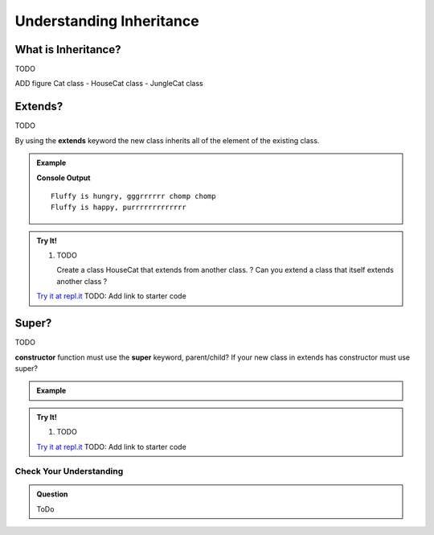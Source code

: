 Understanding Inheritance
=========================

What is Inheritance?
^^^^^^^^^^^^^^^^^^^^

TODO

ADD figure Cat class - HouseCat class - JungleCat class

Extends?
^^^^^^^^

TODO

By using the **extends** keyword the new class inherits all of the element of the existing class.

.. admonition:: Example

   .. sourcecode:: js
      :linenos:

      class Cat {
         constructor(name, age, color){
            this.name = name;
            this.age = age;
         }
         purr() {
            console.log(`${this.name} is happy, purrrrrrrrrrrrr`);
      }

      class JungleCat extends Cat {
         bite() {
            console.log(`${this.name} is hungry, gggrrrrrr chomp chomp`);
      }






      let cat1 = new JungleCat('Fluffy', 10);
      cat1.bite();
      cat1.purr();
      
   **Console Output**

   ::

      Fluffy is hungry, gggrrrrrr chomp chomp
      Fluffy is happy, purrrrrrrrrrrrr

.. admonition:: Try It!

   #. TODO
   
      Create a class HouseCat that extends from another class.
      ? Can you extend a class that itself extends another class ?

   `Try it at repl.it <https://repl.it/>`_
   TODO: Add link to starter code


Super?
^^^^^^

TODO

**constructor** function must use the **super** keyword, parent/child?
If your new class in extends has constructor must use super?

.. admonition:: Example

   .. sourcecode:: js
      :linenos:

.. admonition:: Try It!

   #. TODO

   `Try it at repl.it <https://repl.it/>`_
   TODO: Add link to starter code


Check Your Understanding
------------------------

.. admonition:: Question

   ToDo